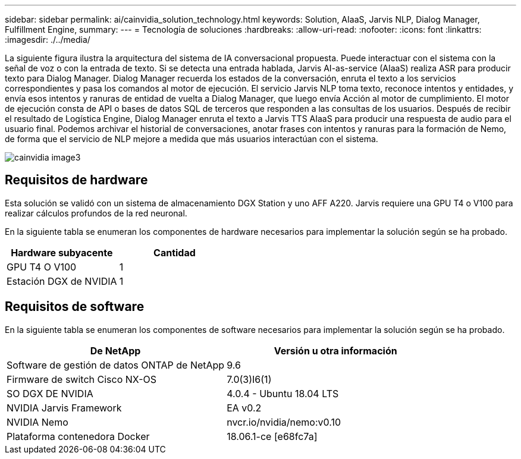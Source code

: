 ---
sidebar: sidebar 
permalink: ai/cainvidia_solution_technology.html 
keywords: Solution, AIaaS, Jarvis NLP, Dialog Manager, Fulfillment Engine, 
summary:  
---
= Tecnología de soluciones
:hardbreaks:
:allow-uri-read: 
:nofooter: 
:icons: font
:linkattrs: 
:imagesdir: ./../media/


[role="lead"]
La siguiente figura ilustra la arquitectura del sistema de IA conversacional propuesta. Puede interactuar con el sistema con la señal de voz o con la entrada de texto. Si se detecta una entrada hablada, Jarvis AI-as-service (AIaaS) realiza ASR para producir texto para Dialog Manager. Dialog Manager recuerda los estados de la conversación, enruta el texto a los servicios correspondientes y pasa los comandos al motor de ejecución. El servicio Jarvis NLP toma texto, reconoce intentos y entidades, y envía esos intentos y ranuras de entidad de vuelta a Dialog Manager, que luego envía Acción al motor de cumplimiento. El motor de ejecución consta de API o bases de datos SQL de terceros que responden a las consultas de los usuarios. Después de recibir el resultado de Logística Engine, Dialog Manager enruta el texto a Jarvis TTS AIaaS para producir una respuesta de audio para el usuario final. Podemos archivar el historial de conversaciones, anotar frases con intentos y ranuras para la formación de Nemo, de forma que el servicio de NLP mejore a medida que más usuarios interactúan con el sistema.

image::cainvidia_image3.png[cainvidia image3]



== Requisitos de hardware

Esta solución se validó con un sistema de almacenamiento DGX Station y uno AFF A220. Jarvis requiere una GPU T4 o V100 para realizar cálculos profundos de la red neuronal.

En la siguiente tabla se enumeran los componentes de hardware necesarios para implementar la solución según se ha probado.

|===
| Hardware subyacente | Cantidad 


| GPU T4 O V100 | 1 


| Estación DGX de NVIDIA | 1 
|===


== Requisitos de software

En la siguiente tabla se enumeran los componentes de software necesarios para implementar la solución según se ha probado.

|===
| De NetApp | Versión u otra información 


| Software de gestión de datos ONTAP de NetApp | 9.6 


| Firmware de switch Cisco NX-OS | 7.0(3)I6(1) 


| SO DGX DE NVIDIA | 4.0.4 - Ubuntu 18.04 LTS 


| NVIDIA Jarvis Framework | EA v0.2 


| NVIDIA Nemo | nvcr.io/nvidia/nemo:v0.10 


| Plataforma contenedora Docker | 18.06.1-ce [e68fc7a] 
|===